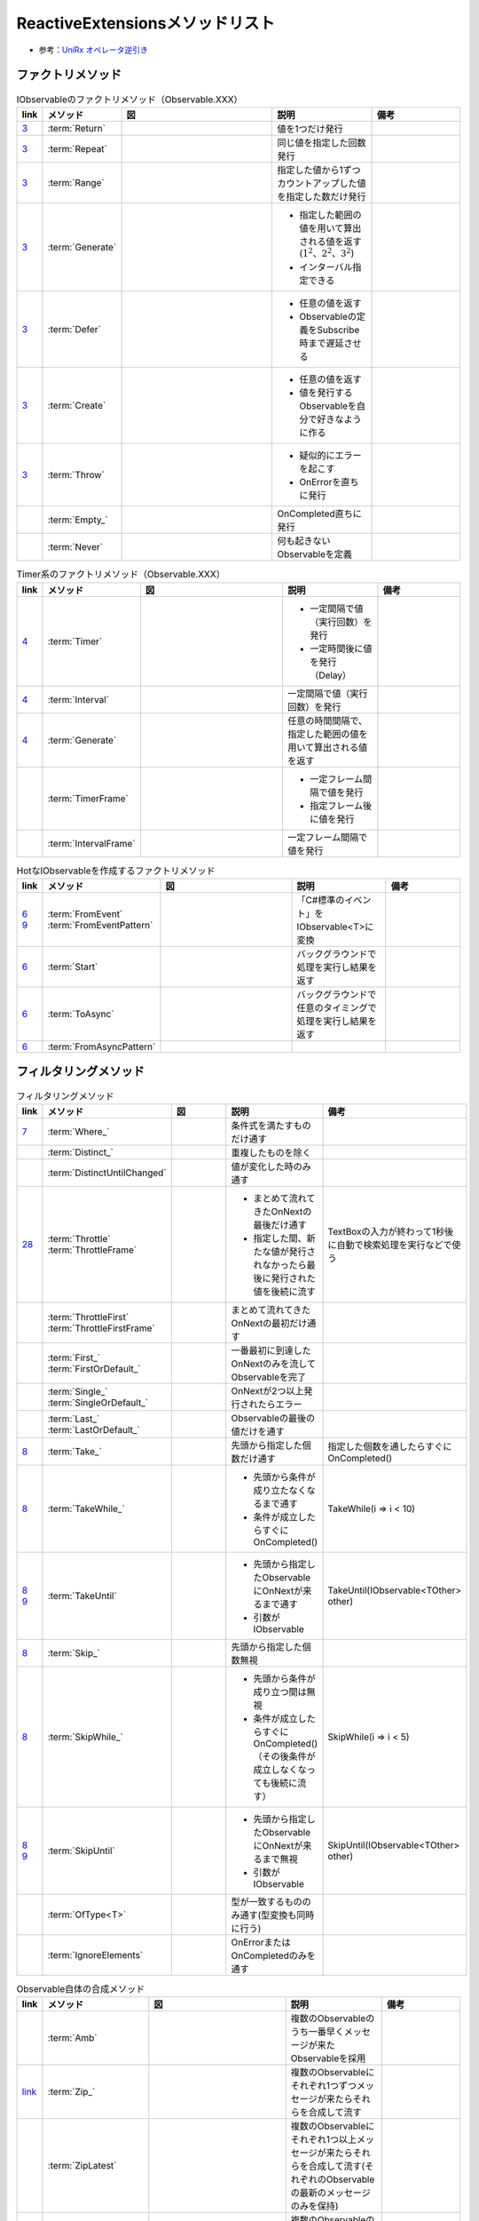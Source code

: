 ================================
ReactiveExtensionsメソッドリスト
================================

* 参考：`UniRx オペレータ逆引き <https://qiita.com/toRisouP/items/3cf1c9be3c37e7609a2f>`__

ファクトリメソッド
==================

.. list-table:: IObservableのファクトリメソッド（Observable.XXX）
   :header-rows: 1
   :widths: 1, 3, 10, 6, 6

   * - link
     - メソッド
     - 図
     - 説明
     - 備考
   * - `3 <https://blog.okazuki.jp/entry/20111104/1320409976>`__
     - :term:`Return`
     - 
     - 値を1つだけ発行
     - 
   * - `3 <https://blog.okazuki.jp/entry/20111104/1320409976>`__
     - :term:`Repeat`
     - .. figure:: images/Repeat.png
     - 同じ値を指定した回数発行
     - 
   * - `3 <https://blog.okazuki.jp/entry/20111104/1320409976>`__
     - :term:`Range`
     - .. figure:: images/Range.png
     - 指定した値から1ずつカウントアップした値を指定した数だけ発行
     - 
   * - `3 <https://blog.okazuki.jp/entry/20111104/1320409976>`__
     - :term:`Generate`
     - .. figure:: images/Generate.png
     - * 指定した範囲の値を用いて算出される値を返す(:math:`1^2、2^2、3^2`)
       * インターバル指定できる
     - 
   * - `3 <https://blog.okazuki.jp/entry/20111104/1320409976>`__
     - :term:`Defer`
     - .. figure:: images/Defer.png
     - * 任意の値を返す
       * Observableの定義をSubscribe時まで遅延させる
     - 
   * - `3 <https://blog.okazuki.jp/entry/20111104/1320409976>`__
     - :term:`Create`
     - .. figure:: images/Create.png
     - * 任意の値を返す
       * 値を発行するObservableを自分で好きなように作る
     - 
   * - `3 <https://blog.okazuki.jp/entry/20111104/1320409976>`__
     - :term:`Throw`
     - .. figure:: images/Throw.png
     - * 疑似的にエラーを起こす
       * OnErrorを直ちに発行
     - 
   * -
     - :term:`Empty_`
     - .. figure:: images/Empty.png
     - OnCompleted直ちに発行
     - 
   * -
     - :term:`Never`
     - .. figure:: images/Never.png
     - 何も起きないObservableを定義
     - 

.. list-table:: Timer系のファクトリメソッド（Observable.XXX）
   :header-rows: 1
   :widths: 1, 3, 10, 6, 6

   * - link
     - メソッド
     - 図
     - 説明
     - 備考
   * - `4 <https://blog.okazuki.jp/entry/20111106/1320584830>`__
     - :term:`Timer`
     - .. figure:: images/Timer.png
     - * 一定間隔で値（実行回数）を発行
       * 一定時間後に値を発行（Delay）
     - 
   * - `4 <https://blog.okazuki.jp/entry/20111106/1320584830>`__
     - :term:`Interval`
     - .. figure:: images/Interval.png
     - 一定間隔で値（実行回数）を発行
     - 
   * - `4 <https://blog.okazuki.jp/entry/20111106/1320584830>`__
     - :term:`Generate`
     - .. figure:: images/Generate.png
     - 任意の時間間隔で、指定した範囲の値を用いて算出される値を返す
     - 
   * -
     - :term:`TimerFrame`
     - 
     - * 一定フレーム間隔で値を発行
       * 指定フレーム後に値を発行
     - 
   * -
     - :term:`IntervalFrame`
     - 
     - 一定フレーム間隔で値を発行
     - 

.. list-table:: HotなIObservableを作成するファクトリメソッド
   :header-rows: 1
   :widths: 1, 3, 10, 6, 6

   * - link
     - メソッド
     - 図
     - 説明
     - 備考
   * - | `6 <https://blog.okazuki.jp/entry/20111109/1320849106>`__
       | `9 <https://blog.okazuki.jp/entry/20111124/1322145011>`__
     - | :term:`FromEvent`
       | :term:`FromEventPattern`
     - .. figure:: images/FromEvent.png
     - 「C#標準のイベント」をIObservable<T>に変換
     - 
   * - `6 <https://blog.okazuki.jp/entry/20111109/1320849106>`__
     - :term:`Start`
     - .. figure:: images/Start.png
     - バックグラウンドで処理を実行し結果を返す
     - 
   * - `6 <https://blog.okazuki.jp/entry/20111109/1320849106>`__
     - :term:`ToAsync`
     - 
     - バックグラウンドで任意のタイミングで処理を実行し結果を返す
     - 
   * - `6 <https://blog.okazuki.jp/entry/20111109/1320849106>`__
     - :term:`FromAsyncPattern`
     - 
     - 
     - 

フィルタリングメソッド
======================

.. list-table:: フィルタリングメソッド
   :header-rows: 1
   :widths: 1, 3, 10, 6, 6

   * - link
     - メソッド
     - 図
     - 説明
     - 備考
   * - `7 <https://blog.okazuki.jp/entry/20111110/1320849106>`__
     - :term:`Where_`
     - 
     - 条件式を満たすものだけ通す
     - 
   * - 
     - :term:`Distinct_`
     - .. figure:: images/Distinct.png
     - 重複したものを除く
     - 
   * - 
     - :term:`DistinctUntilChanged`
     - .. figure:: images/DistinctUntilChanged.png
     - 値が変化した時のみ通す
     - 
   * - `28 <https://blog.okazuki.jp/entry/20120202/1328107196>`__
     - | :term:`Throttle`
       | :term:`ThrottleFrame`
     - .. figure:: images/Throttle.png
     - * まとめて流れてきたOnNextの最後だけ通す
       * 指定した間、新たな値が発行されなかったら最後に発行された値を後続に流す
     - TextBoxの入力が終わって1秒後に自動で検索処理を実行などで使う
   * - 
     - | :term:`ThrottleFirst`
       | :term:`ThrottleFirstFrame`
     - .. figure:: images/ThrottleFirst.png
     - まとめて流れてきたOnNextの最初だけ通す
     - 
   * - 
     - | :term:`First_`
       | :term:`FirstOrDefault_`
     - .. figure:: images/First.png
     - 一番最初に到達したOnNextのみを流してObservableを完了
     - 
   * - 
     - | :term:`Single_`
       | :term:`SingleOrDefault_`
     - 
     - OnNextが2つ以上発行されたらエラー
     - 
   * - 
     - | :term:`Last_`
       | :term:`LastOrDefault_`
     - .. figure:: images/Last.png
     - Observableの最後の値だけを通す
     - 
   * - `8 <https://blog.okazuki.jp/entry/20111113/1321191314>`__
     - :term:`Take_`
     - .. figure:: images/Take.png
     - 先頭から指定した個数だけ通す
     - 指定した個数を通したらすぐにOnCompleted()
   * - `8 <https://blog.okazuki.jp/entry/20111113/1321191314>`__
     - :term:`TakeWhile_`
     - .. figure:: images/TakeWhile.png
     - * 先頭から条件が成り立たなくなるまで通す
       * 条件が成立したらすぐにOnCompleted()
     - TakeWhile(i => i < 10)
   * - | `8 <https://blog.okazuki.jp/entry/20111113/1321191314>`__
       | `9 <https://blog.okazuki.jp/entry/20111124/1322145011>`__
     - :term:`TakeUntil`
     - .. figure:: images/TakeUntil.png
     - * 先頭から指定したObservableにOnNextが来るまで通す
       * 引数がIObservable
     - TakeUntil(IObservable<TOther> other)
   * - `8 <https://blog.okazuki.jp/entry/20111113/1321191314>`__
     - :term:`Skip_`
     - .. figure:: images/Skip.png
     - 先頭から指定した個数無視
     - 
   * - `8 <https://blog.okazuki.jp/entry/20111113/1321191314>`__
     - :term:`SkipWhile_`
     - .. figure:: images/SkipWhile.png
     - * 先頭から条件が成り立つ間は無視
       * 条件が成立したらすぐにOnCompleted()（その後条件が成立しなくなっても後続に流す）
     - SkipWhile(i => i < 5)
   * - | `8 <https://blog.okazuki.jp/entry/20111113/1321191314>`__
       | `9 <https://blog.okazuki.jp/entry/20111124/1322145011>`__
     - :term:`SkipUntil`
     - .. figure:: images/SkipUntil.png
     - * 先頭から指定したObservableにOnNextが来るまで無視
       * 引数がIObservable
     - SkipUntil(IObservable<TOther> other)
   * - 
     - :term:`OfType<T>`
     - 
     - 型が一致するもののみ通す(型変換も同時に行う)
     - 
   * - 
     - :term:`IgnoreElements`
     - .. figure:: images/IgnoreElements.png
     - OnErrorまたはOnCompletedのみを通す
     - 

.. list-table:: Observable自体の合成メソッド
   :header-rows: 1
   :widths: 1, 3, 10, 6, 6

   * - link
     - メソッド
     - 図
     - 説明
     - 備考
   * -
     - :term:`Amb`
     - .. figure:: images/Amb.png
     - 複数のObservableのうち一番早くメッセージが来たObservableを採用
     - 
   * - `link <https://atmarkit.itmedia.co.jp/fdotnet/introrx/introrx_02/introrx_02_03.html>`__
     - :term:`Zip_`
     - .. figure:: images/Zip.png
     - 複数のObservableにそれぞれ1つずつメッセージが来たらそれらを合成して流す
     - 
   * - 
     - :term:`ZipLatest`
     - .. figure:: images/ZipLatest.png
     - 複数のObservableにそれぞれ1つ以上メッセージが来たらそれらを合成して流す(それぞれのObservableの最新のメッセージのみを保持)
     - 
   * - `link <https://atmarkit.itmedia.co.jp/fdotnet/introrx/introrx_02/introrx_02_03.html>`__
     - :term:`CombineLatest`
     - .. figure:: images/CombineLatest.png
     - 複数のObservableのどれかに値が来たら他のObservableの過去の値と合成して流す
     - 
   * - 
     - :term:`WithLatestFrom`
     - .. figure:: images/WithLatestFrom.png
     - 2つのObservableのうち片方を主軸にし、片方のObservableの最新値を合成
     - 
   * - `link <https://atmarkit.itmedia.co.jp/fdotnet/introrx/introrx_02/introrx_02_03.html>`__
     - :term:`Merge`
     - .. figure:: images/Merge.png
     - 複数のObservableを1本にまとめる
     - 
   * - `link <https://atmarkit.itmedia.co.jp/fdotnet/introrx/introrx_02/introrx_02_03.html>`__
     - :term:`Concat_`
     - .. figure:: images/Concat.png
     - ObservableのOnCompleted時に別のObservableを繋ぐ
     - 
   * - `link <https://atmarkit.itmedia.co.jp/fdotnet/introrx/introrx_02/introrx_02_03.html>`__
     - :term:`SelectMany_`
     - .. figure:: images/SelectMany.png
     - * Observableの値を使って別のObservableを作り、それぞれの値を合成
       * メッセージの値を元に別のObservableを呼び出してそちらの結果を利用
     - 
   * - 
     - :term:`Catch`
     - .. figure:: images/Catch.png
     - 複数のObservableを成功するまで順番に実行
     - 
   * - `link <https://atmarkit.itmedia.co.jp/fdotnet/introrx/introrx_02/introrx_02_03.html>`__
     - :term:`Scan`
     - .. figure:: images/Scan.png
     - 
     - 

.. list-table:: Observable自体の変換メソッド
   :header-rows: 1
   :widths: 1, 3, 10, 6, 6

   * - link
     - メソッド
     - 図
     - 説明
     - 備考
   * - 
     - :term:`ToReactiveProperty`
     - 
     - ObservableをReactivePropertyに変換
     - 
   * - 
     - :term:`ToReadOnlyReactiveProperty`
     - 
     - ObservableをReadOnlyReactivePropertyに変換
     - 
   * - 
     - :term:`ToYieldInstruction`
     - 
     - コルーチンでObservableを待つ
     - 

.. list-table:: Observableの分岐メソッド
   :header-rows: 1
   :widths: 1, 3, 10, 6, 6

   * - link
     - メソッド
     - 図
     - 説明
     - 備考
   * - 
     - :term:`Publish`
     - 
     - Observableを枝分かれさせる
     - Publishの返り値はIConnectabaleObservable。Multicast(Subject)と同義
   * - 
     - :term:`ToReactivePropety`
     - 
     - Observableを枝分かれさせる
     - 
   * - 
     - :term:`Publish`
     - 
     - Observableを枝分かれさせつつ、初期値を指定
     - 引数を与えるとMulticast(BehaviorSubject)と同義
   * - 
     - :term:`PublishLast`
     - .. figure:: images/PublishLast.png
     - Observableを枝分かれさせ、その際にObservableの最後の値のみをキャッシュ
     - Multicast(AsyncSubject)と同義
   * - 
     - :term:`Replay`
     - .. figure:: images/Replay.png
     - Observableを枝分かれさせ、その際に今までに発行された全てのOnNextをキャッシュ
     - Multicast(ReplaySubject)と同義
   * - 
     - :term:`Multicast`
     - 
     - Observableを枝分かれさせる時にSubjectを指定
     - 
   * - 
     - :term:`RefCount`
     - .. figure:: images/RefCount.png
     - Observerが1つでもいたらConnectし、いなくなったらDispose
     - Publish().RefCount()はほぼ定型文
   * - 
     - :term:`Share`
     - 
     - Publish().RefCount()を省略
     - 

.. list-table:: メッセージ同士の合成・演算
   :header-rows: 1
   :widths: 1, 3, 10, 6, 6

   * - link
     - メソッド
     - 図
     - 説明
     - 備考
   * - 
     - :term:`Scan`
     - .. figure:: images/Scan.png
     - メッセージの値と前回の結果との両方を使い関数を適用
     - LINQでいうAggregate
   * - 
     - :term:`Buffer`
     - .. figure:: images/Buffer.png
     - * メッセージを一定個数ごとにまとめる
       * あるObservableにメッセージが来るまで値を塞き止めてまとめる
     - * 第二引数を指定することで挙動が変わる
       * 引数にObservableを渡す
   * - 
     - :term:`PairWise`
     - 
     - 直前のメッセージとセットにする
     - Bufer(2,1)と挙動は似ている

.. list-table:: メッセージの変換
   :header-rows: 1
   :widths: 1, 3, 10, 6, 6

   * - link
     - メソッド
     - 図
     - 説明
     - 備考
   * - `7 <https://blog.okazuki.jp/entry/20111110/1320849106>`__
     - :term:`Select`
     - 
     - 値を変換/値に関数を適用する
     - 他の言語だとmap
   * -
     - :term:`Cast<T>`
     - 
     - 型変換をする
     - 
   * -
     - :term:`Materialize`
     - .. figure:: images/Materialize.png
     - メッセージにイベントのメタ情報を付与
     - OnNext/OnError/OnCompletedのどれであるかを示す情報を付与
   * -
     - :term:`TimeInterval`
     - .. figure:: images/TimeInterval.png
     - 前回のメッセージからの経過時間を付与
     - 
   * -
     - :term:`TimeStamp`
     - .. figure:: images/TimeStamp.png
     - メッセージにタイムスタンプを付与
     - 
   * -
     - :term:`AsUnitObservable`
     - 
     - メッセージをUnit型に変換
     - Select(_=>Unit.Default)と同義

.. list-table:: 時間に絡んだ処理
   :header-rows: 1
   :widths: 1, 3, 10, 6, 6

   * - link
     - メソッド
     - 図
     - 説明
     - 備考
   * - `29 <https://blog.okazuki.jp/entry/20120203/1328274110>`__
     - :term:`Delay`
     - .. figure:: images/Delay.png
     - メッセージを時間遅延させる。特定の時点までの遅延も可能
     - 
   * - 
     - :term:`DelayFrame`
     - 
     - メッセージを時間遅延させる
     - 
   * - 
     - :term:`Timeout`
     - .. figure:: images/Timeout.png
     - * 最後にOnNextが発行されてから一定時間以内に次のOnNextが来なかったらOnErrorを発行
       * Subscribeしてから一定時刻までにOnCompletedが来なかったらOnErrorを発行
     - 
   * - `27 <https://blog.okazuki.jp/entry/20120201/1328107196>`__
     - :term:`Sample`
     - .. figure:: images/Sample.png
     - * 指定した間隔（時間や任意のタイミング）で最後に発行された値を後続に流す
       * サンプリングする
     - 非同期処理が終わったタイミングや、ボタンのクリックイベントなどをトリガーにして、一番最後に発行された値を後続に流せる

.. list-table:: 非同期処理
   :header-rows: 1
   :widths: 1, 3, 10, 6, 6

   * - link
     - メソッド
     - 図
     - 説明
     - 備考
   * - 
     - 
     - 
     - 
     - 

.. list-table:: メソッドリスト
   :header-rows: 1
   :widths: 1, 3, 10, 6, 6

   * - link
     - メソッド
     - 図
     - 説明
     - 備考
   * - `10 <https://blog.okazuki.jp/entry/20111128/1322491648>`__
     - :term:`Do`
     - .. figure:: images/Do.png
     - IObservableのシーケンスを処理する ``途中に`` 任意のアクションを実行（途中ではなく最後にアクションを実行する場合はSubscribeを使用する）
     - 本来は外部に対して副作用を起こさないReactive Extensionsの処理の中で副作用を起こすためのメソッドとなるため、Doメソッドの利用は必要最低限にとどめることが推奨

.. list-table:: 集計を行うメソッドリスト(Cold)
   :header-rows: 1
   :widths: 1, 3, 10, 6, 6

   * - link
     - メソッド
     - 図
     - 説明
     - 備考
   * - `17 <https://blog.okazuki.jp/entry/20111212/1323698319>`__
     - :term:`Aggregate`
     - .. figure:: images/Aggregate.png
     - 収集・集計し、OnCompleted()で結果のみを後続に流す
     - 
   * - `17 <https://blog.okazuki.jp/entry/20111212/1323698319>`__
     - :term:`Scan`
     - .. figure:: images/Scan.png
     - 収集・集計し、OnNext()の都度、集計経過を後続に流す
     - 

.. list-table:: 時間に関する情報を付与するTimestampとTimeIntervalメソッド
   :header-rows: 1
   :widths: 1, 3, 10, 6, 6

   * - link
     - メソッド
     - 図
     - 説明
     - 備考
   * - `31 <https://blog.okazuki.jp/entry/20120205/1328450809>`__
     - :term:`Timestamp`
     - .. figure:: images/Timestamp.png
     - タイムスタンプを追加する
     - 

.. list-table:: その他メソッドリスト
   :header-rows: 1
   :widths: 1, 3, 6, 6

   * - link
     - メソッド
     - 説明
     - 備考
   * - `link <https://qiita.com/toRisouP/items/f6088963037bfda658d3>`__
     - Publish
     - Cold->Hot変換
     - 
   * - `9 <https://blog.okazuki.jp/entry/20111124/1322145011>`__
     - Finally
     - * IObservableのシーケンスが終了したタイミングで処理を実施
       * OnCompletedだけでなく、OnError時（例外発生時）にも実行される
       * SubscribeのOnCompletedとOnErrorに同じ処理を記載するのと同等？
     - Finally(() => 処理)
